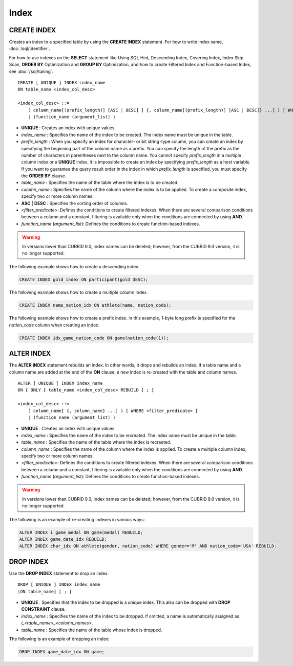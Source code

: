 *****
Index
*****

CREATE INDEX
============

Creates an index to a specified table by using the **CREATE INDEX** statement. For how to write index name, :doc:`/sql/identifier`.

For how to use indexes on the **SELECT** statement like Using SQL Hint, Descending Index, Covering Index, Index Skip Scan, **ORDER BY** Optimization and **GROUP BY** Optimization, and how to create Filtered Index and Function-based Index, see :doc:`/sql/tuning`.

::

    CREATE [ UNIQUE ] INDEX index_name
    ON table_name <index_col_desc>
     
    <index_col_desc> ::=
        ( column_name[(prefix_length)] [ASC | DESC] [ {, column_name[(prefix_length)] [ASC | DESC]} ...] ) [ WHERE <filter_predicate> ]
        | (function_name (argument_list) )

*   **UNIQUE** : Creates an index with unique values.
*   *index_name* : Specifies the name of the index to be created. The index name must be unique in the table.
*   *prefix_length* : When you specify an index for character- or bit string-type column, you can create an index by specifying the beginning part of the column name as a prefix. You can specify the length of the prefix as the number of characters in parentheses next to the column name. You cannot specify *prefix_length* in a multiple column index or a **UNIQUE** index. It is impossible to create an index by specifying *prefix_length* as a host variable. If you want to guarantee the query result order in the index in which *prefix_length* is specified, you must specify the **ORDER BY** clause.

*   *table_name* : Specifies the name of the table where the index is to be created.
*   *column_name* : Specifies the name of the column where the index is to be applied. To create a composite index, specify two or more column names.
*   **ASC** | **DESC** : Specifies the sorting order of columns. 

*   <*filter_predicate*>: Defines the conditions to create filtered indexes. When there are several comparison conditions between a column and a constant, filtering is available only when the conditions are connected by using **AND**.

*   *function_name* (*argument_list*): Defines the conditions to create function-based indexes.

.. warning:: In versions lower than CUBRID 9.0, index names can be deleted; however, from the CUBRID 9.0 version, it is no longer supported.

The following example shows how to create a descending index.

.. code-block:: sql

    CREATE INDEX gold_index ON participant(gold DESC);

The following example shows how to create a multiple column index.

.. code-block:: sql

    CREATE INDEX name_nation_idx ON athlete(name, nation_code);

The following example shows how to create a prefix index. In this example, 1-byte long prefix is specified for the *nation_code* column when creating an index.

.. code-block:: sql

    CREATE INDEX idx_game_nation_code ON game(nation_code(1));

ALTER INDEX
===========

The **ALTER INDEX** statement rebuilds an index. In other words, it drops and rebuilds an index. If a table name and a column name are added at the end of the **ON** clause, a new index is re-created with the table and column names. ::

    ALTER [ UNIQUE ] INDEX index_name
    ON { ONLY } table_name <index_col_desc> REBUILD [ ; ]
     
    <index_col_desc> ::=
        ( column_name[ {, column_name} ...] ) [ WHERE <filter_predicate> ]
        | (function_name (argument_list) )

*   **UNIQUE** : Creates an index with unique values.
*   *index_name* : Specifies the name of the index to be recreated. The index name must be unique in the table.
*   *table_name* : Specifies the name of the table where the index is recreated.
*   *column_name* : Specifies the name of the column where the index is applied. To create a multiple column index, specify two or more column names.

*   <*filter_predicate*>: Defines the conditions to create filtered indexes. When there are several comparison conditions between a column and a constant, filtering is available only when the conditions are connected by using **AND**.

*   *function_name* (*argument_list*): Defines the conditions to create function-based indexes.

.. warning:: In versions lower than CUBRID 9.0, index names can be deleted; however, from the CUBRID 9.0 version, it is no longer supported.

The following is an example of re-creating indexes in various ways:

.. code-block:: sql

    ALTER INDEX i_game_medal ON game(medal) REBUILD;
    ALTER INDEX game_date_idx REBUILD;
    ALTER INDEX char_idx ON athlete(gender, nation_code) WHERE gender='M' AND nation_code='USA' REBUILD;

DROP INDEX
==========

Use the **DROP INDEX** statement to drop an index. ::

    DROP [ UNIQUE ] INDEX index_name
    [ON table_name] [ ; ]

*   **UNIQUE** : Specifies that the index to be dropped is a unique index. This also can be dropped with **DROP CONSTRAINT** clause.
*   *index_name* : Specifies the name of the index to be dropped. If omitted, a name is automatically assigned as *i_<table_name>_<column_names>*.
*   *table_name* : Specifies the name of the table whose index is dropped.

The following is an example of dropping an index:

.. code-block:: sql

    DROP INDEX game_date_idx ON game;
